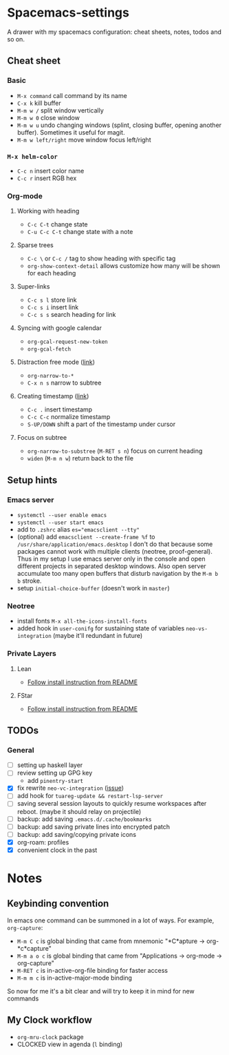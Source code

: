 * Spacemacs-settings

  A drawer with my spacemacs configuration: cheat sheets, notes, todos and so on.

** Cheat sheet
*** Basic
    - =M-x command= call command by its name
    - =C-x k= kill buffer
    - =M-m w /= split window vertically
    - =M-m w 0= close window
    - =M-m w u= undo changing windows (splint, closing buffer, opening another buffer). Sometimes it
      useful for magit.
    - =M-m w left/right= move window focus left/right  
*** =M-x helm-color=
    - =C-c n= insert color name
    - =C-c r= insert RGB hex
*** Org-mode
**** Working with heading
     - =C-c C-t= change state
     - =C-u C-c C-t= change state with a note
**** Sparse trees
     - =C-c \= or =C-c /= tag to show heading with specific tag
     - =org-show-context-detail= allows customize how many will be shown for each heading
**** Super-links
     - =C-c s l= store link
     - =C-c s i= insert link
     - =C-c s s= search heading for link
**** Syncing with google calendar
     - =org-gcal-request-new-token=
     - =org-gcal-fetch=
**** Distraction free mode ([[https://orgmode.org/manual/Structure-Editing.html][link]])
     - =org-narrow-to-*=
     - =C-x n s= narrow to subtree
**** Creating timestamp ([[https://orgmode.org/manual/Creating-Timestamps.html][link]])
     - =C-c .= insert timestamp
     - =C-c C-c= normalize timestamp
     - =S-UP/DOWN= shift a part of the timestamp under cursor
**** Focus on subtree
     - =org-narrow-to-substree= (=M-RET s n=) focus on current heading
     - =widen= (=M-m n w=) return back to the file
** Setup hints
*** Emacs server
    - =systemctl --user enable emacs=
    - =systemctl --user start emacs=
    - add to =.zshrc= alias ~es="emacsclient --tty"~
    - (optional) add =emacsclient --create-frame %f= to =/usr/share/application/emacs.desktop=
      I don't do that because some packages cannot work with multiple clients (neotree, proof-general).
      Thus in my setup I use emacs server only in the console and open different projects in separated
      desktop windows. Also open server accumulate too many open buffers that disturb navigation by
      the =M-m b b= stroke.
    - setup =initial-choice-buffer= (doesn't work in =master=)
*** Neotree
    - install fonts =M-x all-the-icons-install-fonts=
    - added hook in =user-conifg= for sustaining state of variables =neo-vs-integration= (maybe it'll
      redundant in future)
*** Private Layers
**** Lean
     - [[https://github.com/robkorn/spacemacs-lean-layer][Follow install instruction from README]]
**** FStar
     - [[https://github.com/FStarLang/fstar-layer][Follow install instruction from README]]

** TODOs
*** General
  - [ ] setting up haskell layer
  - [ ] review setting up GPG key
    - add =pinentry-start=
  - [X] fix rewrite =neo-vc-integration= ([[https://github.com/syl20bnr/spacemacs/issues/10504][issue]])
  - [ ] add hook for =tuareg-update && restart-lsp-server=
  - [ ] saving several session layouts to quickly resume workspaces after reboot.
        (maybe it should relay on projectile)
  - [ ] backup: add saving =.emacs.d/.cache/bookmarks=
  - [ ] backup: add saving private lines into encrypted patch
  - [ ] backup: add saving/copying private icons
  - [X] org-roam: profiles
  - [X] convenient clock in the past


* Notes

** Keybinding convention
    In emacs one command can be summoned in a lot of ways. For example, =org-capture=:
    + =M-m C c= is global binding that came from mnemonic "*C*apture -> org-*c*capture"
    + =M-m a o c= is global binding that came from "Applications -> org-mode -> org-capture"
    + =M-RET c= is in-active-org-file binding for faster access
    + =M-m m c= is in-active-major-mode binding

    So now for me it's a bit clear and will try to keep it in mind for new commands

** My Clock workflow
  + =org-mru-clock= package
  + CLOCKED view in agenda (=l= binding)
